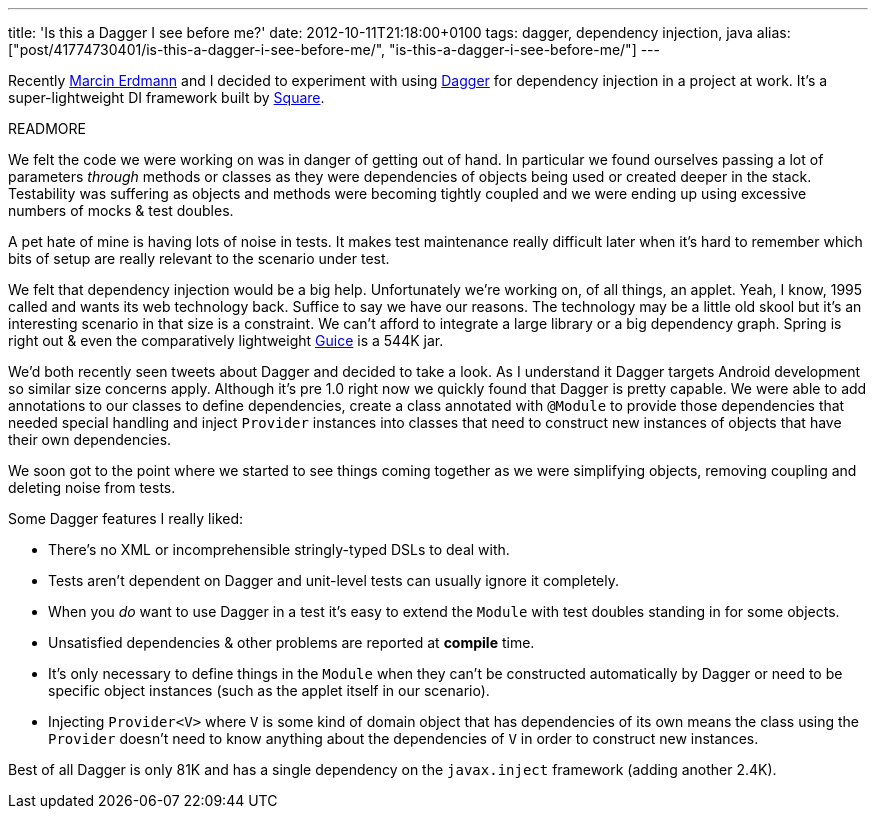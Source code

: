 ---
title: 'Is this a Dagger I see before me?'
date: 2012-10-11T21:18:00+0100
tags: dagger, dependency injection, java
alias: ["post/41774730401/is-this-a-dagger-i-see-before-me/", "is-this-a-dagger-i-see-before-me/"]
---

Recently https://twitter.com/marcinerdmann[Marcin Erdmann] and I decided to experiment with using https://github.com/square/dagger[Dagger] for dependency injection in a project at work. It's a super-lightweight DI framework built by http://squareup.com[Square].

READMORE

We felt the code we were working on was in danger of getting out of hand. In particular we found ourselves passing a lot of parameters _through_ methods or classes as they were dependencies of objects being used or created deeper in the stack. Testability was suffering as objects and methods were becoming tightly coupled and we were ending up using excessive numbers of mocks & test doubles.

A pet hate of mine is having lots of noise in tests. It makes test maintenance really difficult later when it's hard to remember which bits of setup are really relevant to the scenario under test.

We felt that dependency injection would be a big help. Unfortunately we're working on, of all things, an applet. Yeah, I know, 1995 called and wants its web technology back. Suffice to say we have our reasons. The technology may be a little old skool but it's an interesting scenario in that size is a constraint. We can't afford to integrate a large library or a big dependency graph. Spring is right out & even the comparatively lightweight http://code.google.com/p/google-guice/[Guice] is a 544K jar.

We'd both recently seen tweets about Dagger and decided to take a look. As I understand it Dagger targets Android development so similar size concerns apply. Although it's pre 1.0 right now we quickly found that Dagger is pretty capable. We were able to add annotations to our classes to define dependencies, create a class annotated with `@Module` to provide those dependencies that needed special handling and inject `Provider` instances into classes that need to construct new instances of objects that have their own dependencies.

We soon got to the point where we started to see things coming together as we were simplifying objects, removing coupling and deleting noise from tests.

Some Dagger features I really liked:

* There's no XML or incomprehensible stringly-typed DSLs to deal with.
* Tests aren't dependent on Dagger and unit-level tests can usually ignore it completely.
* When you _do_ want to use Dagger in a test it's easy to extend the `Module` with test doubles standing in for some objects.
* Unsatisfied dependencies & other problems are reported at *compile* time.
* It's only necessary to define things in the `Module` when they can't be constructed automatically by Dagger or need to be specific object instances (such as the applet itself in our scenario).
* Injecting `Provider<V>` where `V` is some kind of domain object that has dependencies of its own means the class using the `Provider` doesn't need to know anything about the dependencies of `V` in order to construct new instances.

Best of all Dagger is only 81K and has a single dependency on the `javax.inject` framework (adding another 2.4K).
